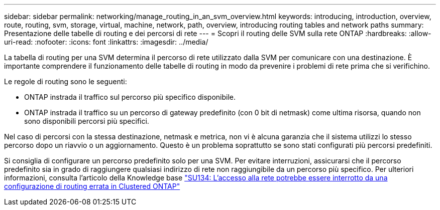---
sidebar: sidebar 
permalink: networking/manage_routing_in_an_svm_overview.html 
keywords: introducing, introduction, overview, route, routing, svm, storage, virtual, machine, network, path, overview, introducing routing tables and network paths 
summary: Presentazione delle tabelle di routing e dei percorsi di rete 
---
= Scopri il routing delle SVM sulla rete ONTAP
:hardbreaks:
:allow-uri-read: 
:nofooter: 
:icons: font
:linkattrs: 
:imagesdir: ../media/


[role="lead"]
La tabella di routing per una SVM determina il percorso di rete utilizzato dalla SVM per comunicare con una destinazione. È importante comprendere il funzionamento delle tabelle di routing in modo da prevenire i problemi di rete prima che si verifichino.

Le regole di routing sono le seguenti:

* ONTAP instrada il traffico sul percorso più specifico disponibile.
* ONTAP instrada il traffico su un percorso di gateway predefinito (con 0 bit di netmask) come ultima risorsa, quando non sono disponibili percorsi più specifici.


Nel caso di percorsi con la stessa destinazione, netmask e metrica, non vi è alcuna garanzia che il sistema utilizzi lo stesso percorso dopo un riavvio o un aggiornamento. Questo è un problema soprattutto se sono stati configurati più percorsi predefiniti.

Si consiglia di configurare un percorso predefinito solo per una SVM. Per evitare interruzioni, assicurarsi che il percorso predefinito sia in grado di raggiungere qualsiasi indirizzo di rete non raggiungibile da un percorso più specifico. Per ulteriori informazioni, consulta l'articolo della Knowledge base https://kb.netapp.com/Support_Bulletins/Customer_Bulletins/SU134["SU134: L'accesso alla rete potrebbe essere interrotto da una configurazione di routing errata in Clustered ONTAP"^]
